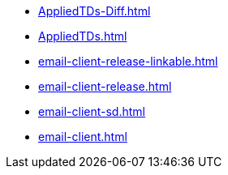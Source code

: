 * https://commoncriteria.github.io/email-client/master/AppliedTDs-Diff.html[AppliedTDs-Diff.html]
* https://commoncriteria.github.io/email-client/master/AppliedTDs.html[AppliedTDs.html]
* https://commoncriteria.github.io/email-client/master/email-client-release-linkable.html[email-client-release-linkable.html]
* https://commoncriteria.github.io/email-client/master/email-client-release.html[email-client-release.html]
* https://commoncriteria.github.io/email-client/master/email-client-sd.html[email-client-sd.html]
* https://commoncriteria.github.io/email-client/master/email-client.html[email-client.html]
